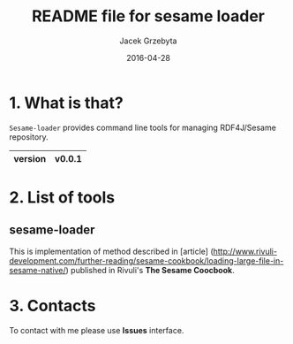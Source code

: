 #+title: README file for sesame loader
#+author: Jacek Grzebyta
#+date: 2016-04-28
#+startup: content

* 1. What is that?

=Sesame-loader= provides command line tools for managing RDF4J/Sesame repository.

|---------+--------|
| version | v0.0.1 |
|---------+--------|

* 2. List of tools

** sesame-loader
This is implementation of method described in [article] (http://www.rivuli-development.com/further-reading/sesame-cookbook/loading-large-file-in-sesame-native/) published in Rivuli's *The Sesame Coocbook*.

* 3. Contacts
To contact with me please use *Issues* interface.
